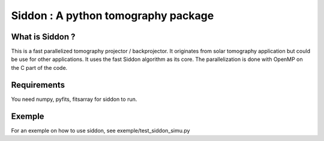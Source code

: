 ====================================
Siddon : A python tomography package
====================================

What is Siddon ?
================

This is a fast parallelized tomography projector / backprojector.  It
originates from solar tomography application but could be use for
other applications. It uses the fast Siddon algorithm as its core.
The parallelization is done with OpenMP on the C part of the code.

Requirements
============

You need numpy, pyfits, fitsarray for siddon to run.

Exemple
=======

For an exemple on how to use siddon, see exemple/test_siddon_simu.py

